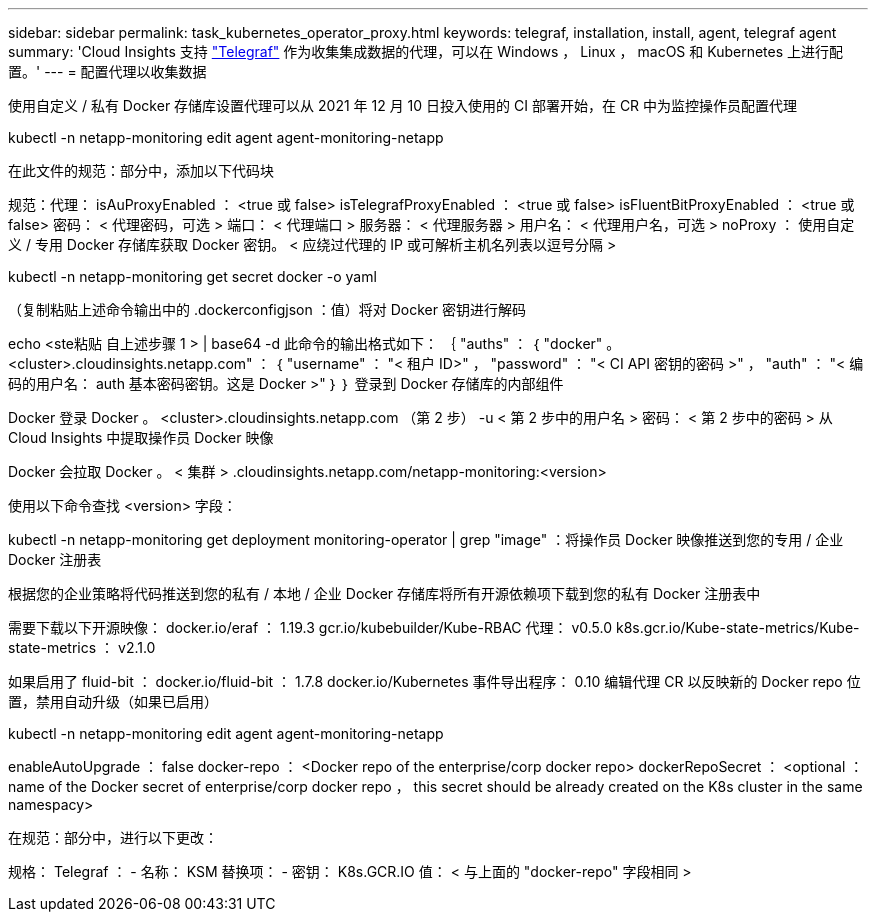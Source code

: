 ---
sidebar: sidebar 
permalink: task_kubernetes_operator_proxy.html 
keywords: telegraf, installation, install, agent, telegraf agent 
summary: 'Cloud Insights 支持 link:https://docs.influxdata.com/telegraf/v1.19/["Telegraf"] 作为收集集成数据的代理，可以在 Windows ， Linux ， macOS 和 Kubernetes 上进行配置。' 
---
= 配置代理以收集数据


[role="lead"]
使用自定义 / 私有 Docker 存储库设置代理可以从 2021 年 12 月 10 日投入使用的 CI 部署开始，在 CR 中为监控操作员配置代理

kubectl -n netapp-monitoring edit agent agent-monitoring-netapp

在此文件的规范：部分中，添加以下代码块

规范：代理： isAuProxyEnabled ： <true 或 false> isTelegrafProxyEnabled ： <true 或 false> isFluentBitProxyEnabled ： <true 或 false> 密码： < 代理密码，可选 > 端口： < 代理端口 > 服务器： < 代理服务器 > 用户名： < 代理用户名，可选 > noProxy ： 使用自定义 / 专用 Docker 存储库获取 Docker 密钥。 < 应绕过代理的 IP 或可解析主机名列表以逗号分隔 >

kubectl -n netapp-monitoring get secret docker -o yaml

（复制粘贴上述命令输出中的 .dockerconfigjson ：值）将对 Docker 密钥进行解码

echo <ste粘贴 自上述步骤 1 > | base64 -d 此命令的输出格式如下： ｛ "auths" ： ｛ "docker" 。 <cluster>.cloudinsights.netapp.com" ： ｛ "username" ： "< 租户 ID>" ， "password" ： "< CI API 密钥的密码 >" ， "auth" ： "< 编码的用户名： auth 基本密码密钥。这是 Docker >" ｝ ｝ 登录到 Docker 存储库的内部组件

Docker 登录 Docker 。 <cluster>.cloudinsights.netapp.com （第 2 步） -u < 第 2 步中的用户名 > 密码： < 第 2 步中的密码 > 从 Cloud Insights 中提取操作员 Docker 映像

Docker 会拉取 Docker 。 < 集群 > .cloudinsights.netapp.com/netapp-monitoring:<version>

使用以下命令查找 <version> 字段：

kubectl -n netapp-monitoring get deployment monitoring-operator | grep "image" ：将操作员 Docker 映像推送到您的专用 / 企业 Docker 注册表

根据您的企业策略将代码推送到您的私有 / 本地 / 企业 Docker 存储库将所有开源依赖项下载到您的私有 Docker 注册表中

需要下载以下开源映像： docker.io/eraf ： 1.19.3 gcr.io/kubebuilder/Kube-RBAC 代理： v0.5.0 k8s.gcr.io/Kube-state-metrics/Kube-state-metrics ： v2.1.0

如果启用了 fluid-bit ： docker.io/fluid-bit ： 1.7.8 docker.io/Kubernetes 事件导出程序： 0.10 编辑代理 CR 以反映新的 Docker repo 位置，禁用自动升级（如果已启用）

kubectl -n netapp-monitoring edit agent agent-monitoring-netapp

enableAutoUpgrade ： false docker-repo ： <Docker repo of the enterprise/corp docker repo> dockerRepoSecret ： <optional ： name of the Docker secret of enterprise/corp docker repo ， this secret should be already created on the K8s cluster in the same namespacy>

在规范：部分中，进行以下更改：

规格： Telegraf ： - 名称： KSM 替换项： - 密钥： K8s.GCR.IO 值： < 与上面的 "docker-repo" 字段相同 >
